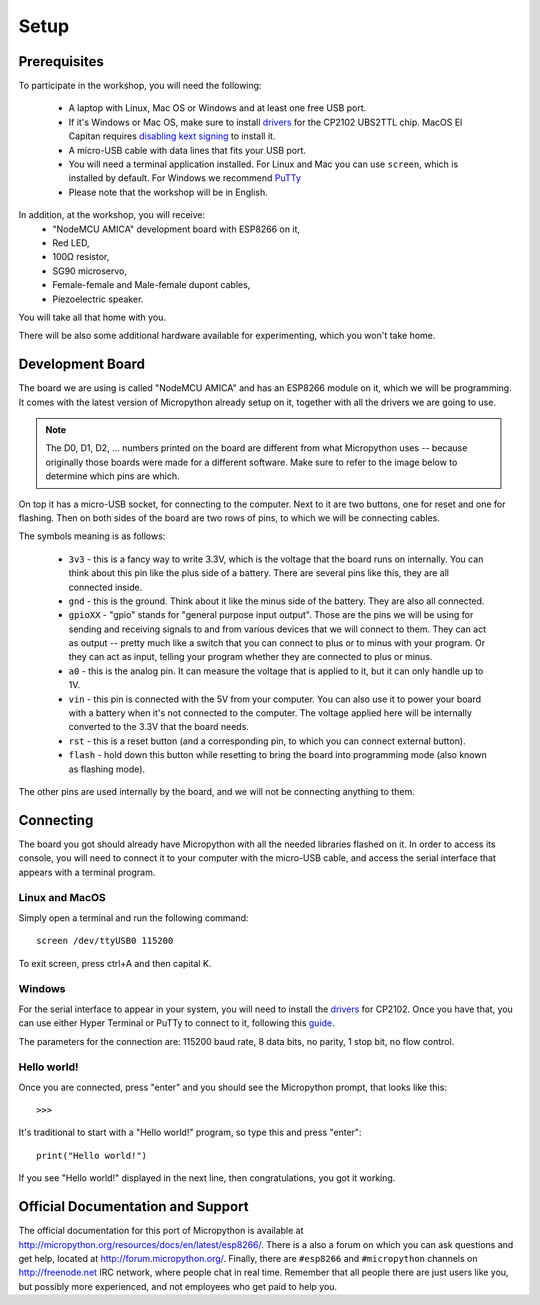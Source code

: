 Setup
*****

Prerequisites
=============

To participate in the workshop, you will need the following:

  * A laptop with Linux, Mac OS or Windows and at least one free USB port.
  * If it's Windows or Mac OS, make sure to install `drivers`_ for the CP2102 UBS2TTL chip. MacOS El Capitan requires `disabling kext signing`_ to install it.
  * A micro-USB cable with data lines that fits your USB port.
  * You will need a terminal application installed. For Linux and Mac you can
    use ``screen``, which is installed by default. For Windows we recommend `PuTTy`_
  * Please note that the workshop will be in English.

.. _drivers: http://www.silabs.com/products/mcu/Pages/USBtoUARTBridgeVCPDrivers.aspx
.. _disabling kext signing: http://farazmemon.com/2016/02/07/flashing-latest-firmware-on-nodemcu-devkit-v0-9-osx-el-capitan/
.. _PuTTy: http://www.chiark.greenend.org.uk/~sgtatham/putty/download.html

In addition, at the workshop, you will receive:
  * "NodeMCU AMICA" development board with ESP8266 on it,
  * Red LED,
  * 100Ω resistor,
  * SG90 microservo,
  * Female-female and Male-female dupont cables,
  * Piezoelectric speaker.

You will take all that home with you.

There will be also some additional hardware available for experimenting,
which you won't take home.


Development Board
=================

The board we are using is called "NodeMCU AMICA" and has an ESP8266 module
on it, which we will be programming. It comes with the latest version of
Micropython already setup on it, together with all the drivers we are going
to use.

.. note::
    The D0, D1, D2, ... numbers printed on the board are different from what
    Micropython uses -- because originally those boards were made for a
    different software. Make sure to refer to the image below to determine
    which pins are which.

.. image:: ./images/board.png
    :width: 512px


On top it has a micro-USB socket, for connecting to the computer. Next to it
are two buttons, one for reset and one for flashing. Then on both sides of the
board are two rows of pins, to which we will be connecting cables.

The symbols meaning is as follows:

  * ``3v3`` - this is a fancy way to write 3.3V, which is the voltage that the
    board runs on internally. You can think about this pin like the plus side
    of a battery. There are several pins like this, they are all connected
    inside.
  * ``gnd`` - this is the ground. Think about it like the minus side of the
    battery. They are also all connected.
  * ``gpioXX`` - "gpio" stands for "general purpose input output". Those are
    the pins we will be using for sending and receiving signals to and from
    various devices that we will connect to them. They can act as output --
    pretty much like a switch that you can connect to plus or to minus with
    your program.  Or they can act as input, telling your program whether they
    are connected to plus or minus.
  * ``a0`` - this is the analog pin. It can measure the voltage that is applied
    to it, but it can only handle up to 1V.
  * ``vin`` - this pin is connected with the 5V from your computer. You can
    also use it to power your board with a battery when it's not connected to
    the computer. The voltage applied here will be internally converted to the
    3.3V that the board needs.
  * ``rst`` - this is a reset button (and a corresponding pin, to which you can
    connect external button).
  * ``flash`` - hold down this button while resetting to bring the board into
    programming mode (also known as flashing mode).

The other pins are used internally by the board, and we will not be connecting
anything to them.


Connecting
==========

The board you got should already have Micropython with all the needed libraries
flashed on it. In order to access its console, you will need to connect it to
your computer with the micro-USB cable, and access the serial interface that
appears with a terminal program.


Linux and MacOS
---------------

Simply open a terminal and run the following command::

    screen /dev/ttyUSB0 115200

To exit screen, press ctrl+A and then capital K.


Windows
-------

For the serial interface to appear in your system, you will need to install the drivers_ for CP2102. Once you have that, you can use either Hyper Terminal or PuTTy to connect to it, following this guide_.

The parameters for the connection are: 115200 baud rate, 8 data bits, no parity, 1 stop bit, no flow control.


Hello world!
------------

Once you are connected, press "enter" and you should see the Micropython prompt, that looks like this::

    >>>

It's traditional to start with a "Hello world!" program, so type this and press "enter"::

    print("Hello world!")

If you see "Hello world!" displayed in the next line, then congratulations, you got it working.

.. _guide: https://techawarey.wordpress.com/tag/serial-port-communication-in-windows-7-using-hyper-terminal-and-putty/


Official Documentation and Support
==================================

The official documentation for this port of Micropython is available at
http://micropython.org/resources/docs/en/latest/esp8266/. There is a also a
forum on which you can ask questions and get help, located at
http://forum.micropython.org/. Finally, there are ``#esp8266`` and
``#micropython`` channels on http://freenode.net IRC network, where people chat
in real time. Remember that all people there are just users like you, but
possibly more experienced, and not employees who get paid to help you.

